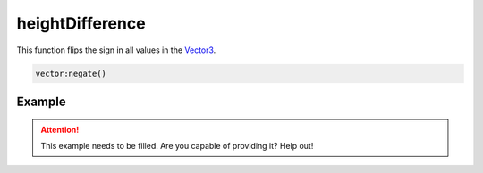 
heightDifference
========================================================

This function flips the sign in all values in the `Vector3`_.

.. code-block:: lua

    vector:negate()


Example
--------------------------------------------------------

.. attention:: This example needs to be filled. Are you capable of providing it? Help out!


.. _`Number`: ../../lua/number.html

.. _`Vector3`: ../vector3.html
